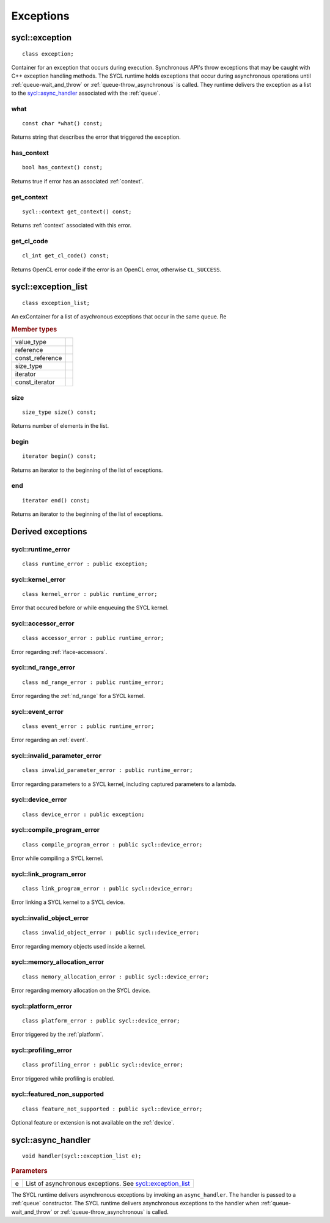 ..
  Copyright 2020 The Khronos Group Inc.
  SPDX-License-Identifier: CC-BY-4.0

.. _iface-error-handling:

**********
Exceptions
**********

.. rst-class:: api-class

===============
sycl::exception
===============

::

   class exception;

.. seealso:: |SYCL_SPEC_EXCEPTION|

Container for an exception that occurs during execution. Synchronous
API's throw exceptions that may be caught with C++ exception handling
methods. The SYCL runtime holds exceptions that occur during
asynchronous operations until :ref:`queue-wait_and_throw` or
:ref:`queue-throw_asynchronous` is called. They runtime delivers the
exception as a list to the `sycl::async_handler`_ associated with the
:ref:`queue`.


what
====

::

   const char *what() const;

Returns string that describes the error that triggered the exception.

has_context
===========

::

   bool has_context() const;


Returns true if error has an associated :ref:`context`.

get_context
===========

::

   sycl::context get_context() const;


Returns :ref:`context` associated with this error.

get_cl_code
===========

::

   cl_int get_cl_code() const;


Returns OpenCL error code if the error is an OpenCL error, otherwise
``CL_SUCCESS``.

.. rst-class:: api_class

====================
sycl::exception_list
====================

::

   class exception_list;

An exContainer for a list of asychronous exceptions that occur in the same
queue. Re

.. rubric:: Member types

===============  ===
value_type
reference
const_reference
size_type
iterator
const_iterator
===============  ===

size
====

::

   size_type size() const;

Returns number of elements in the list.

begin
=====

::

   iterator begin() const;

Returns an iterator to the beginning of the list of exceptions.

end
===

::

   iterator end() const;

Returns an iterator to the beginning of the list of exceptions.


==================
Derived exceptions
==================

sycl::runtime_error
===================

::

   class runtime_error : public exception;

sycl::kernel_error
==================

::

   class kernel_error : public runtime_error;

Error that occured before or while enqueuing the SYCL kernel.

sycl::accessor_error
====================

::

   class accessor_error : public runtime_error;

Error regarding :ref:`iface-accessors`.

sycl::nd_range_error
====================

::

   class nd_range_error : public runtime_error;

Error regarding the :ref:`nd_range` for a SYCL kernel.

sycl::event_error
=================

::

   class event_error : public runtime_error;

Error regarding an :ref:`event`.

sycl::invalid_parameter_error
=============================

::

   class invalid_parameter_error : public runtime_error;

Error regarding parameters to a SYCL kernel, including captured
parameters to a lambda.

sycl::device_error
==================

::

   class device_error : public exception;

sycl::compile_program_error
===========================

::

   class compile_program_error : public sycl::device_error;

Error while compiling a SYCL kernel.

sycl::link_program_error
========================

::

   class link_program_error : public sycl::device_error;

Error linking a SYCL kernel to a SYCL device.

sycl::invalid_object_error
==========================

::

   class invalid_object_error : public sycl::device_error;

Error regarding memory objects used inside a kernel.

sycl::memory_allocation_error
=============================

::

   class memory_allocation_error : public sycl::device_error;

Error regarding memory allocation on the SYCL device.

sycl::platform_error
====================

::

   class platform_error : public sycl::device_error;

Error triggered by the :ref:`platform`.

sycl::profiling_error
=====================

::

   class profiling_error : public sycl::device_error;

Error triggered while profiling is enabled.

sycl::featured_non_supported
============================

::

   class feature_not_supported : public sycl::device_error;

Optional feature or extension is not available on the :ref:`device`.

.. _async_handler:

===================
sycl::async_handler
===================

::

   void handler(sycl::exception_list e);

.. rubric:: Parameters

=============  ===
e              List of asynchronous exceptions. See `sycl::exception_list`_
=============  ===

The SYCL runtime delivers asynchronous exceptions by invoking an
``async_handler``. The handler is passed to a :ref:`queue`
constructor. The SYCL runtime delivers asynchronous exceptions to the
handler when :ref:`queue-wait_and_throw` or
:ref:`queue-throw_asynchronous` is called.
